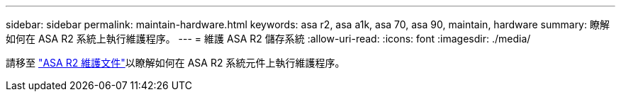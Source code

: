 ---
sidebar: sidebar 
permalink: maintain-hardware.html 
keywords: asa r2, asa a1k, asa 70, asa 90, maintain, hardware 
summary: 瞭解如何在 ASA R2 系統上執行維護程序。 
---
= 維護 ASA R2 儲存系統
:allow-uri-read: 
:icons: font
:imagesdir: ./media/


[role="lead"]
請移至 https://docs.netapp.com/us-en/ontap-systems/asa-r2-landing-maintain/index.html["ASA R2 維護文件"^]以瞭解如何在 ASA R2 系統元件上執行維護程序。
